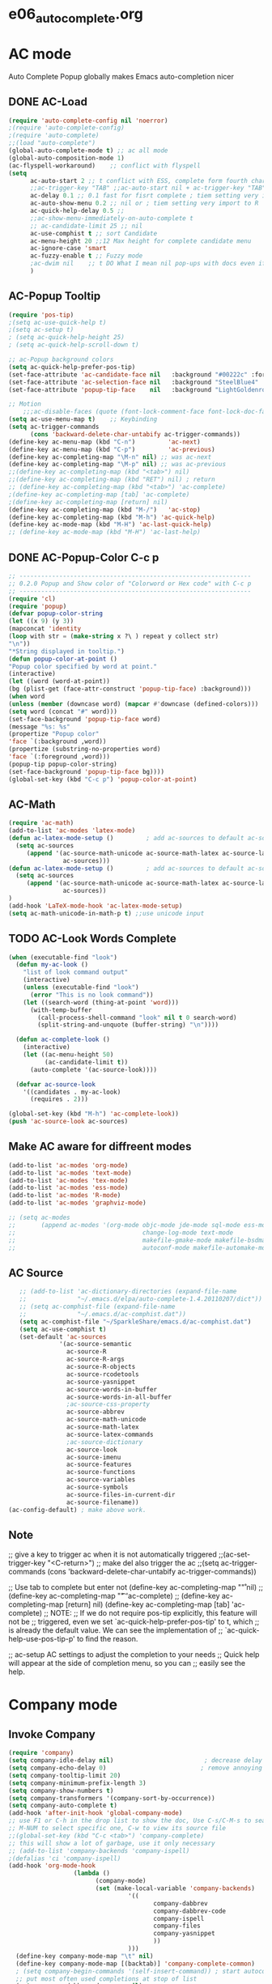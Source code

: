 * e06_autocomplete.org
* AC mode
 Auto Complete Popup globally makes Emacs auto-completion nicer
** DONE AC-Load
#+BEGIN_SRC emacs-lisp
  (require 'auto-complete-config nil 'noerror)
  ;(require 'auto-complete-config)  
  ;(require 'auto-complete)
  ;;(load "auto-complete") 
  (global-auto-complete-mode t) ;; ac all mode
  (global-auto-composition-mode 1)
  (ac-flyspell-workaround)    ;; conflict with flyspell 
  (setq 
        ac-auto-start 2 ;; t conflict with ESS, complete form fourth character, t=2 
        ;;ac-trigger-key "TAB" ;;ac-auto-start nil + ac-trigger-key "TAB"  "<C-tab>"
        ac-delay 0.1 ;; 0.1 fast for fisrt complete ; tiem setting very import to R   
        ac-auto-show-menu 0.2 ;; nil or ; tiem setting very import to R
        ac-quick-help-delay 0.5 ;;   
        ;;ac-show-menu-immediately-on-auto-complete t
        ;; ac-candidate-limit 25 ;; nil
        ac-use-comphist t ;; sort Candidate
        ac-menu-height 20 ;;12 Max height for complete candidate menu
        ac-ignore-case 'smart
        ac-fuzzy-enable t ;; Fuzzy mode
        ;ac-dwim nil    ;; t DO What I mean nil pop-ups with docs even if a word is uniquely completed
        )
#+END_SRC

** AC-Popup Tooltip
#+BEGIN_SRC emacs-lisp
  (require 'pos-tip)
  ;(setq ac-use-quick-help t)
  ;(setq ac-setup t)
  ; (setq ac-quick-help-height 25)
  ; (setq ac-quick-help-scroll-down t)

  ;; ac-Popup background colors
  (setq ac-quick-help-prefer-pos-tip) 
  (set-face-attribute 'ac-candidate-face nil   :background "#00222c" :foreground "light gray") ;; pop menu
  (set-face-attribute 'ac-selection-face nil   :background "SteelBlue4" :foreground "white") ;; seletced pop menu
  (set-face-attribute 'popup-tip-face    nil   :background "LightGoldenrod1"  :foreground "black") ;;pop help

  ;; Motion
      ;;;ac-disable-faces (quote (font-lock-comment-face font-lock-doc-face))
  (setq ac-use-menu-map t)    ;; Keybinding
  (setq ac-trigger-commands
        (cons 'backward-delete-char-untabify ac-trigger-commands))  
  (define-key ac-menu-map (kbd "C-n")         'ac-next)
  (define-key ac-menu-map (kbd "C-p")         'ac-previous)
  (define-key ac-completing-map "\M-n" nil) ;; was ac-next
  (define-key ac-completing-map "\M-p" nil) ;; was ac-previous
  ;;(define-key ac-completing-map (kbd "<tab>") nil)
  ;;(define-key ac-completing-map (kbd "RET") nil) ; return 
  ;; (define-key ac-completing-map (kbd "<tab>") 'ac-complete)
  ;(define-key ac-completing-map [tab] 'ac-complete)
  ;(define-key ac-completing-map [return] nil)
  (define-key ac-completing-map (kbd "M-/")   'ac-stop)
  (define-key ac-completing-map (kbd "M-h") 'ac-quick-help)
  (define-key ac-mode-map (kbd "M-H") 'ac-last-quick-help)
  ;; (define-key ac-mode-map (kbd "M-H") 'ac-last-help)
#+END_SRC
** DONE AC-Popup-Color C-c p
#+BEGIN_SRC emacs-lisp
  ;; ----------------------------------------------------------------
  ;; 0.2.0 Popup and Show color of "Colorword or Hex code" with C-c p
  ;; ----------------------------------------------------------------
  (require 'cl)
  (require 'popup)
  (defvar popup-color-string
  (let ((x 9) (y 3))
  (mapconcat 'identity
  (loop with str = (make-string x ?\ ) repeat y collect str)
  "\n"))
  "*String displayed in tooltip.")
  (defun popup-color-at-point ()
  "Popup color specified by word at point."
  (interactive)
  (let ((word (word-at-point))
  (bg (plist-get (face-attr-construct 'popup-tip-face) :background)))
  (when word
  (unless (member (downcase word) (mapcar #'downcase (defined-colors)))
  (setq word (concat "#" word)))
  (set-face-background 'popup-tip-face word)
  (message "%s: %s"
  (propertize "Popup color"
  'face `(:background ,word))
  (propertize (substring-no-properties word)
  'face `(:foreground ,word)))
  (popup-tip popup-color-string)
  (set-face-background 'popup-tip-face bg))))
  (global-set-key (kbd "C-c p") 'popup-color-at-point)
  
#+END_SRC
** AC-Math
#+BEGIN_SRC emacs-lisp
(require 'ac-math)
(add-to-list 'ac-modes 'latex-mode)  
(defun ac-latex-mode-setup ()         ; add ac-sources to default ac-sources
  (setq ac-sources
     (append '(ac-source-math-unicode ac-source-math-latex ac-source-latex-commands)
               ac-sources)))
(defun ac-latex-mode-setup ()         ; add ac-sources to default ac-sources
  (setq ac-sources
     (append '(ac-source-math-unicode ac-source-math-latex ac-source-latex-commands)
               ac-sources))
)
(add-hook 'LaTeX-mode-hook 'ac-latex-mode-setup)
(setq ac-math-unicode-in-math-p t) ;;use unicode input
#+END_SRC
** TODO AC-Look Words Complete
#+BEGIN_SRC emacs-lisp
(when (executable-find "look")
  (defun my-ac-look ()
    "list of look command output"
    (interactive)
    (unless (executable-find "look")
      (error "This is no look command"))
    (let ((search-word (thing-at-point 'word)))
      (with-temp-buffer
        (call-process-shell-command "look" nil t 0 search-word)
        (split-string-and-unquote (buffer-string) "\n"))))

  (defun ac-complete-look ()
    (interactive)
    (let ((ac-menu-height 50)
          (ac-candidate-limit t))
      (auto-complete '(ac-source-look))))

  (defvar ac-source-look
    '((candidates . my-ac-look)
      (requires . 2)))  

(global-set-key (kbd "M-h") 'ac-complete-look))
(push 'ac-source-look ac-sources) 
#+END_SRC
** Make AC  aware for diffreent modes 
#+BEGIN_SRC emacs-lisp
  (add-to-list 'ac-modes 'org-mode)
  (add-to-list 'ac-modes 'text-mode)
  (add-to-list 'ac-modes 'tex-mode)
  (add-to-list 'ac-modes 'ess-mode)
  (add-to-list 'ac-modes 'R-mode)
  (add-to-list 'ac-modes 'graphviz-mode)

  ;; (setq ac-modes
  ;;       (append ac-modes '(org-mode objc-mode jde-mode sql-mode ess-mode
  ;;                                   change-log-mode text-mode 
  ;;                                   makefile-gmake-mode makefile-bsdmake-mo
  ;;                                   autoconf-mode makefile-automake-mode)))
#+END_SRC
** AC Source
#+BEGIN_SRC emacs-lisp
   ;; (add-to-list 'ac-dictionary-directories (expand-file-name
   ;;              "~/.emacs.d/elpa/auto-complete-1.4.20110207/dict"))
   ;; (setq ac-comphist-file (expand-file-name
   ;;              "~/.emacs.d/ac-comphist.dat"))
   (setq ac-comphist-file "~/SparkleShare/emacs.d/ac-comphist.dat")
   (setq ac-use-comphist t) 
   (set-default 'ac-sources
              '(ac-source-semantic 
                ac-source-R
                ac-source-R-args
                ac-source-R-objects
                ac-source-rcodetools
                ac-source-yasnippet
                ac-source-words-in-buffer
                ac-source-words-in-all-buffer
                ;ac-source-css-property
                ac-source-abbrev      
                ac-source-math-unicode
                ac-source-math-latex
                ac-source-latex-commands
                ;ac-source-dictionary
                ac-source-look
                ac-source-imenu
                ac-source-features
                ac-source-functions
                ac-source-variables 
                ac-source-symbols
                ac-source-files-in-current-dir
                ac-source-filename))
(ac-config-default) ; make above work.
#+END_SRC
** Note
 ;; give a key to trigger ac when it is not automatically triggered
  ;;(ac-set-trigger-key "<C-return>")
  ;; make del also trigger the ac
  ;;(setq ac-trigger-commands (cons 'backward-delete-char-untabify ac-trigger-commands))
  
  ;; Use tab to complete but enter not
  (define-key ac-completing-map "\r" nil)
  ;;(define-key ac-completing-map "\t" 'ac-complete)
  ;; (define-key ac-completing-map [return] nil)
  (define-key ac-completing-map [tab] 'ac-complete)
  ;; NOTE:
  ;; If we do not require pos-tip explicitly, this feature will not be
  ;; triggered, even we set `ac-quick-help-prefer-pos-tip' to t, which
  ;; is already the default value. We can see the implementation of
  ;; `ac-quick-help-use-pos-tip-p' to find the reason.
  
  ;; ac-setup  AC settings to adjust the completion to your needs
  ;; Quick help will appear at the side of completion menu, so you can
  ;; easily see the help.
* Company mode
** Invoke Company
#+BEGIN_SRC emacs-lisp
  (require 'company)
  (setq company-idle-delay nil)                         ; decrease delay before autocompletion popup shows
  (setq company-echo-delay 0)                          ; remove annoying blinking
  (setq company-tooltip-limit 20)
  (setq company-minimum-prefix-length 3)
  (setq company-show-numbers t)
  (setq company-transformers '(company-sort-by-occurrence))
  (setq company-auto-complete t)
  (add-hook 'after-init-hook 'global-company-mode)
  ;; use F1 or C-h in the drop list to show the doc, Use C-s/C-M-s to search the candidates,
  ;; M-NUM to select specific one, C-w to view its source file
  ;;(global-set-key (kbd "C-c <tab>") 'company-complete)
  ;; this will show a lot of garbage, use it only necessary
  ;; (add-to-list 'company-backends 'company-ispell)
  ;(defalias 'ci 'company-ispell)
  (add-hook 'org-mode-hook
                    (lambda ()
                          (company-mode)
                          (set (make-local-variable 'company-backends)
                                   '((
                                          company-dabbrev
                                          company-dabbrev-code
                                          company-ispell
                                          company-files
                                          company-yasnippet
                                          ))
                                   )))
    (define-key company-mode-map "\t" nil)
    (define-key company-mode-map [(backtab)] 'company-complete-common)     
    ; (setq company-begin-commands '(self-insert-command)) ; start autocompletion only after typing
    ;; put most often used completions at stop of list
    (setq company-dabbrev-downcase nil)
    (setq company-dabbrev-ignore-case nil)
  ;  (setq company-dabbrev-other-buffers t)  

     ;; (eval-after-load 'company
          ;;   '(progn
          ;;      (define-key company-mode-map (kbd "<S-tab>") 'company-complete)))
          ;; invert the navigation direction if the the completion popup-isearch-match
          ;; is displayed on top (happens near the bottom of windows)
    (setq company-tooltip-flip-when-above t)
#+END_SRC
** Company-Color
#+BEGIN_SRC emacs-lisp
(eval-after-load "company"
  '(progn
     (custom-set-faces
      '(company-preview
        ((t (:foreground "darkgray" :underline t))))
      '(company-preview-common
        ((t (:inherit company-preview))))
      '(company-tooltip
        ((t (:background "lightgray" :foreground "black"))))
      '(company-tooltip-selection
        ((t (:background "steelblue" :foreground "white"))))
      '(company-tooltip-common
        ((((type x)) (:inherit company-tooltip :weight bold))
         (t (:inherit company-tooltip))))
      '(company-tooltip-common-selection
        ((((type x)) (:inherit company-tooltip-selection :weight bold))
         (t (:inherit company-tooltip-selection)))))
     (define-key company-active-map "\C-q" 'company-search-candidates)
     (define-key company-active-map "\C-e" 'company-filter-candidates)
     ))
#+END_SRC
** pop-help
https://github.com/expez/.emacs.d/blob/9770d56a12c9774ba4d500c659420e9a2509b4fb/site-lisp/company-quickhelp.el
#+BEGIN_SRC emacs-lisp
;;; WIP, somewhat usable
(require 'company)
(require 'pos-tip)
 
(defun company-quickhelp-frontend (command)
  "`company-mode' front-end showing documentation in a
  `pos-tip' popup."
  (pcase command
    (`post-command (company-quickhelp--set-timer))
    (`hide
     (company-quickhelp--cancel-timer)
     (pos-tip-hide))))
 
(defun company-quickhelp--show ()
  (company-quickhelp--cancel-timer)
  (let* ((selected (nth company-selection company-candidates))
         (doc-buffer (company-call-backend 'doc-buffer selected))
         (ovl company-pseudo-tooltip-overlay))
    (when (and ovl doc-buffer)
      (with-no-warnings
        (let* ((width (overlay-get ovl 'company-width))
               (col (overlay-get ovl 'company-column))
               (extra (- (+ width col) (company--window-width))))
          (pos-tip-show (with-current-buffer doc-buffer (buffer-string))
                        nil
                        nil
                        nil
                        300
                        80
                        nil
                        (* (frame-char-width)
                           (- width (length company-prefix)
                              (if (< 0 extra) extra 1)))))))))
 
(defvar company-quickhelp--timer nil
  "Quickhelp idle timer.")
 
(defcustom company-quickhelp--delay 0.5
  "Delay, in seconds, before the quickhelp popup appears.")
 
(defun company-quickhelp--set-timer ()
  (when (null company-quickhelp--timer)
    (setq company-quickhelp--timer
          (run-with-idle-timer company-quickhelp--delay nil
                               'company-quickhelp--show))))
 
(defun company-quickhelp--cancel-timer ()
  (when (timerp company-quickhelp--timer)
    (cancel-timer company-quickhelp--timer)
    (setq company-quickhelp--timer nil)))
 
;;;###autoload
(define-minor-mode company-quickhelp-mode
  "Provides documentation popups for `company-mode' using `pos-tip'."
  :global t
  (if company-quickhelp-mode
      (push 'company-quickhelp-frontend company-frontends)
    (setq company-frontends
          (delq 'company-quickhelp-frontend company-frontends))
    (company-quickhelp--cancel-timer)))
 
(provide 'company-quickhelp)
#+END_SRC

* yasnippet
** Invoke Yas
#+BEGIN_SRC emacs-lisp
  (require 'yasnippet)
  ;;(yas/initialize)
  (yas/global-mode 1)
#+END_SRC
** Yas and Ac
#+BEGIN_SRC emacs-lisp
 ;;(require 'auto-complete-yasnippet)
(require 'dropdown-list)
(setq yas/prompt-functions '(yas/dropdown-prompt
yas/ido-prompt
yas/completing-prompt))
(defun ac-yasnippet-candidate ()
  (let ((table (yas/get-snippet-tables major-mode)))
    (if table
      (let (candidates (list))
            (mapcar (lambda (mode)          
              (maphash (lambda (key value)    
                (push key candidates))          
              (yas/snippet-table-hash mode))) 
            table)
        (all-completions ac-prefix candidates)))))


(defvar ac-source-yasnippet
  '((candidates . ac-yasnippet-candidate)
    (action . yas/expand)
  
    ;(candidate-face . ac-yasnippet-candidate-face)
    ;(selection-face . ac-yasnippet-selection-face)
) 
  "Source for Yasnippet.")
(provide 'auto-complete-yasnippet)
#+END_SRC
** Org-mode Yas
#+BEGIN_SRC emacs-lisp
(add-hook 'org-mode-hook
              (lambda ()
              ;; yasnippet
              (make-variable-buffer-local 'yas/trigger-key)
              (setq yas/trigger-key [tab])
              (define-key yas/keymap [tab] 'yas/next-field-group)
              ;; flyspell mode to spell check everywhere
              (flyspell-mode 1)))
#+END_SRC
** Ess-mode Yas
#+BEGIN_SRC emacs-lisp
(require 'r-autoyas)
(add-hook 'ess-mode-hook 'r-autoyas-ess-activate)
#+END_SRC
* Auctex complte
#+BEGIN_SRC emacs-lisp
  ;; add company-auctex
  (require 'company-auctex)
  (require 'auto-complete-auctex)
  (company-auctex-init)
#+END_SRC

* hippie-expand
#+BEGIN_SRC emacs-lisp
(global-set-key "\C-o" 'hippie-expand)
(setq hippie-expand-try-functions-list
      '(yas/hippie-try-expand
        try-expand-dabbrev
        try-expand-dabbrev-all-buffers
        try-expand-dabbrev-from-kill
        try-complete-file-name-partially
        try-complete-file-name
        try-expand-all-abbrevs
        try-expand-list try-expand-line
        try-complete-lisp-symbol-partially
        try-complete-lisp-symbol))
#+END_SRC 

